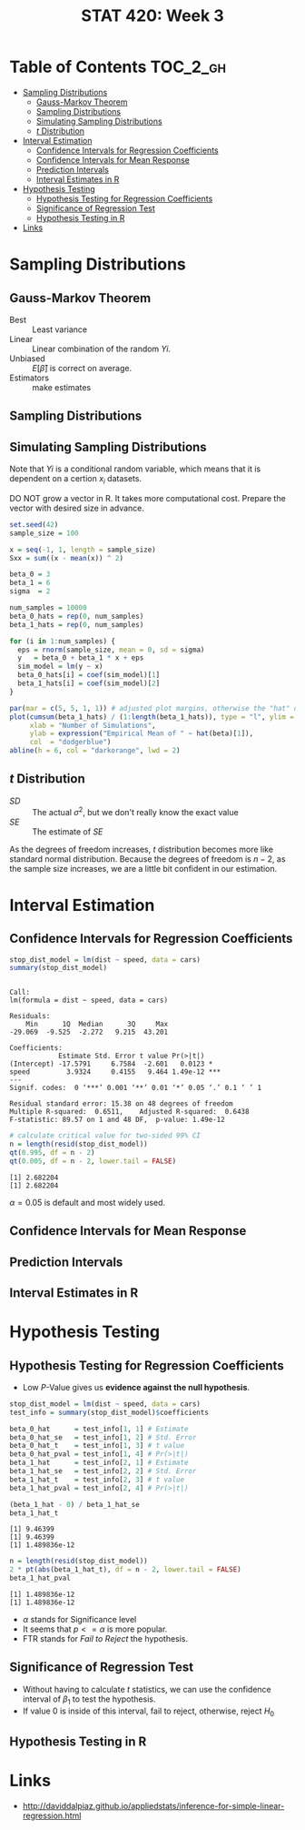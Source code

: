 #+TITLE: STAT 420: Week 3

* Table of Contents :TOC_2_gh:
- [[#sampling-distributions][Sampling Distributions]]
  - [[#gauss-markov-theorem][Gauss-Markov Theorem]]
  - [[#sampling-distributions-1][Sampling Distributions]]
  - [[#simulating-sampling-distributions][Simulating Sampling Distributions]]
  - [[#t-distribution][$t$ Distribution]]
- [[#interval-estimation][Interval Estimation]]
  - [[#confidence-intervals-for-regression-coefficients][Confidence Intervals for Regression Coefficients]]
  - [[#confidence-intervals-for-mean-response][Confidence Intervals for Mean Response]]
  - [[#prediction-intervals][Prediction Intervals]]
  - [[#interval-estimates-in-r][Interval Estimates in R]]
- [[#hypothesis-testing][Hypothesis Testing]]
  - [[#hypothesis-testing-for-regression-coefficients][Hypothesis Testing for Regression Coefficients]]
  - [[#significance-of-regression-test][Significance of Regression Test]]
  - [[#hypothesis-testing-in-r][Hypothesis Testing in R]]
- [[#links][Links]]

* Sampling Distributions
** Gauss-Markov Theorem
[[file:_img/screenshot_2018-06-01_12-14-48.png]]

[[file:_img/screenshot_2018-06-01_12-15-45.png]]

[[file:_img/screenshot_2018-06-01_12-16-38.png]]

- Best       :: Least variance
- Linear     :: Linear combination of the random $Yi$.
- Unbiased   :: $E[\hat{\beta}]$ is correct on average.
- Estimators :: make estimates

[[file:_img/screenshot_2018-06-01_12-17-06.png]]

[[file:_img/screenshot_2018-06-01_12-17-39.png]]

[[file:_img/screenshot_2018-06-01_12-18-04.png]]

** Sampling Distributions
[[file:_img/screenshot_2018-06-01_12-19-01.png]]

[[file:_img/screenshot_2018-06-01_12-19-30.png]]

** Simulating Sampling Distributions
[[file:_img/screenshot_2018-06-01_12-20-40.png]]

Note that $Yi$ is a conditional random variable, which means that it is dependent on a certion $x_i$ datasets.

DO NOT grow a vector in R. It takes more computational cost.
Prepare the vector with desired size in advance.

#+BEGIN_SRC R :session sim :results output silent
  set.seed(42)
  sample_size = 100

  x = seq(-1, 1, length = sample_size)
  Sxx = sum((x - mean(x)) ^ 2)

  beta_0 = 3
  beta_1 = 6
  sigma  = 2

  num_samples = 10000
  beta_0_hats = rep(0, num_samples)
  beta_1_hats = rep(0, num_samples)

  for (i in 1:num_samples) {
    eps = rnorm(sample_size, mean = 0, sd = sigma)
    y   = beta_0 + beta_1 * x + eps
    sim_model = lm(y ~ x)
    beta_0_hats[i] = coef(sim_model)[1]
    beta_1_hats[i] = coef(sim_model)[2]
  }
#+END_SRC

#+BEGIN_SRC R :session sim :file _img/sim.png :results graphics :exports both
  par(mar = c(5, 5, 1, 1)) # adjusted plot margins, otherwise the "hat" does not display
  plot(cumsum(beta_1_hats) / (1:length(beta_1_hats)), type = "l", ylim = c(5.95, 6.05),
       xlab = "Number of Simulations",
       ylab = expression("Empirical Mean of " ~ hat(beta)[1]),
       col  = "dodgerblue")
  abline(h = 6, col = "darkorange", lwd = 2)
#+END_SRC

#+RESULTS:
[[file:_img/sim.png]]

** $t$ Distribution
[[file:_img/screenshot_2018-06-01_12-12-43.png]]

[[file:_img/screenshot_2018-06-01_20-41-15.png]]

- $SD$ :: The actual $\sigma^2$, but we don't really know the exact value
- $SE$ :: The estimate of $SE$

[[file:_img/screenshot_2018-06-01_14-47-35.png]]

[[file:_img/screenshot_2018-06-01_14-50-01.png]]

[[file:_img/screenshot_2018-06-01_14-52-51.png]]

As the degrees of freedom increases, $t$ distribution becomes more like standard normal distribution.
Because the degrees of freedom is $n - 2$, as the sample size increases, we are a little bit confident in our estimation.

* Interval Estimation
** Confidence Intervals for Regression Coefficients
#+BEGIN_SRC R :session interval :results output :exports both
  stop_dist_model = lm(dist ~ speed, data = cars)
  summary(stop_dist_model)
#+END_SRC

#+RESULTS:
#+begin_example

Call:
lm(formula = dist ~ speed, data = cars)

Residuals:
    Min      1Q  Median      3Q     Max 
-29.069  -9.525  -2.272   9.215  43.201 

Coefficients:
            Estimate Std. Error t value Pr(>|t|)    
(Intercept) -17.5791     6.7584  -2.601   0.0123 *  
speed         3.9324     0.4155   9.464 1.49e-12 ***
---
Signif. codes:  0 ‘***’ 0.001 ‘**’ 0.01 ‘*’ 0.05 ‘.’ 0.1 ‘ ’ 1

Residual standard error: 15.38 on 48 degrees of freedom
Multiple R-squared:  0.6511,	Adjusted R-squared:  0.6438 
F-statistic: 89.57 on 1 and 48 DF,  p-value: 1.49e-12
#+end_example

[[file:_img/screenshot_2018-06-01_15-05-18.png]]

[[file:_img/screenshot_2018-06-01_15-06-33.png]]

[[file:_img/screenshot_2018-06-01_15-07-40.png]]

#+BEGIN_SRC R :session interval :results output :exports both
  # calculate critical value for two-sided 99% CI
  n = length(resid(stop_dist_model))
  qt(0.995, df = n - 2)
  qt(0.005, df = n - 2, lower.tail = FALSE)
#+END_SRC

#+RESULTS:
: [1] 2.682204
: [1] 2.682204

\begin{aligned}
P(t_{n-2} \leq cv) &= 0.995 \\
P(t_{n-2} > cv) &= 1 - 0.995 = 0.005 \\
&= 0.005 = \alpha / 2 \\
\therefore \alpha = 0.01 = 1 - 0.99 \\
\end{aligned}

[[file:_img/screenshot_2018-06-01_15-09-40.png]]

$\alpha = 0.05$ is default and most widely used.

[[file:_img/screenshot_2018-06-01_15-13-22.png]]

[[file:_img/screenshot_2018-06-01_15-15-21.png]]

[[file:_img/screenshot_2018-06-01_15-16-38.png]]
** Confidence Intervals for Mean Response
[[file:_img/screenshot_2018-06-01_15-18-17.png]]

[[file:_img/screenshot_2018-06-01_15-19-50.png]]

[[file:_img/screenshot_2018-06-01_15-20-39.png]]

[[file:_img/screenshot_2018-06-01_15-22-37.png]]
** Prediction Intervals
[[file:_img/screenshot_2018-06-01_15-25-17.png]]

[[file:_img/screenshot_2018-06-01_15-26-29.png]]

[[file:_img/screenshot_2018-06-01_15-29-25.png]]

[[file:_img/screenshot_2018-06-01_15-30-11.png]]
** Interval Estimates in R
[[file:_img/screenshot_2018-06-01_15-36-45.png]]

[[file:_img/screenshot_2018-06-01_15-37-17.png]]

[[file:_img/screenshot_2018-06-01_15-43-25.png]]

[[file:_img/screenshot_2018-06-01_15-44-30.png]]

[[file:_img/screenshot_2018-06-01_15-49-48.png]]

[[file:_img/screenshot_2018-06-01_15-51-12.png]]

[[file:_img/screenshot_2018-06-01_15-51-46.png]]
* Hypothesis Testing
** Hypothesis Testing for Regression Coefficients
[[file:_img/screenshot_2018-06-01_16-34-09.png]]

[[file:_img/screenshot_2018-06-01_16-35-19.png]]

[[file:_img/screenshot_2018-06-01_16-38-01.png]]

[[file:_img/screenshot_2018-06-01_16-39-30.png]]

- Low $P$-Value gives us *evidence against the null hypothesis*.

#+BEGIN_SRC R :session test :results output silent
  stop_dist_model = lm(dist ~ speed, data = cars)
  test_info = summary(stop_dist_model)$coefficients

  beta_0_hat      = test_info[1, 1] # Estimate
  beta_0_hat_se   = test_info[1, 2] # Std. Error
  beta_0_hat_t    = test_info[1, 3] # t value
  beta_0_hat_pval = test_info[1, 4] # Pr(>|t|)
  beta_1_hat      = test_info[2, 1] # Estimate
  beta_1_hat_se   = test_info[2, 2] # Std. Error
  beta_1_hat_t    = test_info[2, 3] # t value
  beta_1_hat_pval = test_info[2, 4] # Pr(>|t|)
#+END_SRC

#+BEGIN_SRC R :session test :results output :exports both
  (beta_1_hat - 0) / beta_1_hat_se
  beta_1_hat_t
#+END_SRC

#+RESULTS:
: [1] 9.46399
: [1] 9.46399
: [1] 1.489836e-12

#+BEGIN_SRC R :session test :results output :exports both
  n = length(resid(stop_dist_model))
  2 * pt(abs(beta_1_hat_t), df = n - 2, lower.tail = FALSE)
  beta_1_hat_pval
#+END_SRC

#+RESULTS:
: [1] 1.489836e-12
: [1] 1.489836e-12

[[file:_img/screenshot_2018-06-01_16-43-32.png]]

- $\alpha$ stands for Significance level
- It seems that $p <= \alpha$ is more popular.
- FTR stands for /Fail to Reject/ the hypothesis.

** Significance of Regression Test
[[file:_img/screenshot_2018-06-01_16-46-22.png]]

[[file:_img/screenshot_2018-06-01_16-49-01.png]]

[[file:_img/screenshot_2018-06-01_20-06-36.png]]

- Without having to calculate $t$ statistics, we can use the confidence interval of $\beta_1$ to test the hypothesis.
- If value $0$ is inside of this interval, fail to reject, otherwise, reject $H_0$

[[file:_img/screenshot_2018-06-01_16-51-28.png]]

[[file:_img/screenshot_2018-06-01_16-53-51.png]]

[[file:_img/screenshot_2018-06-01_16-56-14.png]]

[[file:_img/screenshot_2018-06-01_16-57-21.png]]
** Hypothesis Testing in R
[[file:_img/screenshot_2018-06-01_17-03-50.png]]

[[file:_img/screenshot_2018-06-01_17-07-03.png]]
* Links
- http://daviddalpiaz.github.io/appliedstats/inference-for-simple-linear-regression.html
